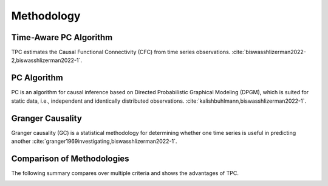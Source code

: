 ===========
Methodology
===========

Time-Aware PC Algorithm
-----------------------

TPC estimates the Causal Functional Connectivity (CFC) from time series observations. :cite:`biswasshlizerman2022-2,biswasshlizerman2022-1`.

.. image:: TPC_Schematic.png
   :align: center
   :width: 500

PC Algorithm
------------

PC is an algorithm for causal inference based on Directed Probabilistic Graphical Modeling (DPGM), which is suited for static data, i.e., independent and identically distributed observations. :cite:`kalishbuhlmann,biswasshlizerman2022-1`.

.. .. image:: PC_Schematic.png
..    :align: center
..    :width: 500


Granger Causality
-----------------

Granger causality (GC) is a statistical methodology for determining whether one time series is useful in predicting another :cite:`granger1969investigating,biswasshlizerman2022-1`.

Comparison of Methodologies
---------------------------

The following summary compares over multiple criteria and shows the advantages of TPC.

.. image:: tablesummary.png
   :align: center
   :width: 500